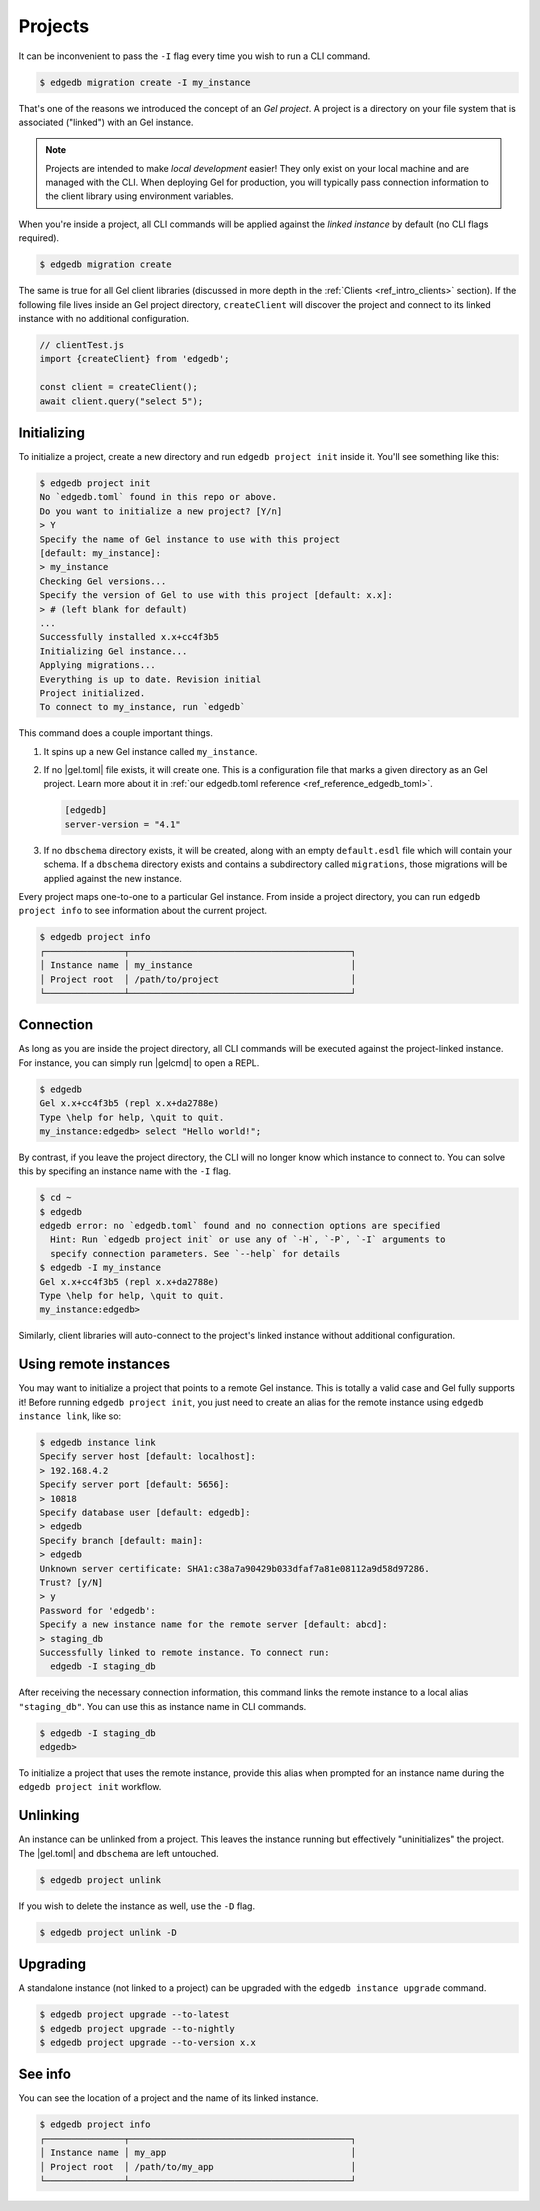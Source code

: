 .. _ref_intro_projects:

========
Projects
========

It can be inconvenient to pass the ``-I`` flag every time you wish to run a
CLI command.

.. code-block:: bash

  $ edgedb migration create -I my_instance

That's one of the reasons we introduced the concept of an *Gel
project*. A project is a directory on your file system that is associated
("linked") with an Gel instance.

.. note::

  Projects are intended to make *local development* easier! They only exist on
  your local machine and are managed with the CLI. When deploying Gel for
  production, you will typically pass connection information to the client
  library using environment variables.

When you're inside a project, all CLI commands will be applied against the
*linked instance* by default (no CLI flags required).

.. code-block:: bash

  $ edgedb migration create

The same is true for all Gel client libraries (discussed in more depth in
the :ref:`Clients <ref_intro_clients>` section). If the following file lives
inside an Gel project directory, ``createClient`` will discover the project
and connect to its linked instance with no additional configuration.

.. code-block:: typescript

    // clientTest.js
    import {createClient} from 'edgedb';

    const client = createClient();
    await client.query("select 5");

Initializing
^^^^^^^^^^^^

To initialize a project, create a new directory and run ``edgedb
project init`` inside it. You'll see something like this:

.. code-block:: bash

  $ edgedb project init
  No `edgedb.toml` found in this repo or above.
  Do you want to initialize a new project? [Y/n]
  > Y
  Specify the name of Gel instance to use with this project
  [default: my_instance]:
  > my_instance
  Checking Gel versions...
  Specify the version of Gel to use with this project [default: x.x]:
  > # (left blank for default)
  ...
  Successfully installed x.x+cc4f3b5
  Initializing Gel instance...
  Applying migrations...
  Everything is up to date. Revision initial
  Project initialized.
  To connect to my_instance, run `edgedb`

This command does a couple important things.

1. It spins up a new Gel instance called ``my_instance``.
2. If no |gel.toml| file exists, it will create one. This is a
   configuration file that marks a given directory as an Gel project. Learn
   more about it in :ref:`our edgedb.toml reference
   <ref_reference_edgedb_toml>`.

   .. code-block:: toml

     [edgedb]
     server-version = "4.1"

3. If no ``dbschema`` directory exists, it will be created, along with an
   empty ``default.esdl`` file which will contain your schema. If a
   ``dbschema`` directory exists and contains a subdirectory called
   ``migrations``, those migrations will be applied against the new instance.

Every project maps one-to-one to a particular Gel instance. From
inside a project directory, you can run ``edgedb project info`` to see
information about the current project.

.. code-block:: bash

  $ edgedb project info
  ┌───────────────┬──────────────────────────────────────────┐
  │ Instance name │ my_instance                              │
  │ Project root  │ /path/to/project                         │
  └───────────────┴──────────────────────────────────────────┘


Connection
^^^^^^^^^^

As long as you are inside the project directory, all CLI commands will be
executed against the project-linked instance. For instance, you can simply run
|gelcmd| to open a REPL.

.. code-block:: bash

  $ edgedb
  Gel x.x+cc4f3b5 (repl x.x+da2788e)
  Type \help for help, \quit to quit.
  my_instance:edgedb> select "Hello world!";

By contrast, if you leave the project directory, the CLI will no longer know
which instance to connect to. You can solve this by specifing an instance name
with the ``-I`` flag.

.. code-block:: bash

  $ cd ~
  $ edgedb
  edgedb error: no `edgedb.toml` found and no connection options are specified
    Hint: Run `edgedb project init` or use any of `-H`, `-P`, `-I` arguments to
    specify connection parameters. See `--help` for details
  $ edgedb -I my_instance
  Gel x.x+cc4f3b5 (repl x.x+da2788e)
  Type \help for help, \quit to quit.
  my_instance:edgedb>

Similarly, client libraries will auto-connect to the project's
linked instance without additional configuration.

Using remote instances
^^^^^^^^^^^^^^^^^^^^^^

You may want to initialize a project that points to a remote Gel instance.
This is totally a valid case and Gel fully supports it! Before running
``edgedb project init``, you just need to create an alias for the remote
instance using ``edgedb instance link``, like so:

.. lint-off

.. code-block:: bash

  $ edgedb instance link
  Specify server host [default: localhost]:
  > 192.168.4.2
  Specify server port [default: 5656]:
  > 10818
  Specify database user [default: edgedb]:
  > edgedb
  Specify branch [default: main]:
  > edgedb
  Unknown server certificate: SHA1:c38a7a90429b033dfaf7a81e08112a9d58d97286.
  Trust? [y/N]
  > y
  Password for 'edgedb':
  Specify a new instance name for the remote server [default: abcd]:
  > staging_db
  Successfully linked to remote instance. To connect run:
    edgedb -I staging_db

.. lint-on

After receiving the necessary connection information, this command links the
remote instance to a local alias ``"staging_db"``. You can use this as
instance name in CLI commands.

.. code-block::

  $ edgedb -I staging_db
  edgedb>

To initialize a project that uses the remote instance, provide this alias when
prompted for an instance name during the ``edgedb project init`` workflow.


Unlinking
^^^^^^^^^

An instance can be unlinked from a project. This leaves the instance running
but effectively "uninitializes" the project. The |gel.toml| and
``dbschema`` are left untouched.

.. code-block:: bash

    $ edgedb project unlink

If you wish to delete the instance as well, use the ``-D`` flag.

.. code-block:: bash

    $ edgedb project unlink -D

Upgrading
^^^^^^^^^

A standalone instance (not linked to a project) can be upgraded with the
``edgedb instance upgrade`` command.

.. code-block:: bash

  $ edgedb project upgrade --to-latest
  $ edgedb project upgrade --to-nightly
  $ edgedb project upgrade --to-version x.x


See info
^^^^^^^^

You can see the location of a project and the name of its linked instance.

.. code-block:: bash

  $ edgedb project info
  ┌───────────────┬──────────────────────────────────────────┐
  │ Instance name │ my_app                                   │
  │ Project root  │ /path/to/my_app                          │
  └───────────────┴──────────────────────────────────────────┘
